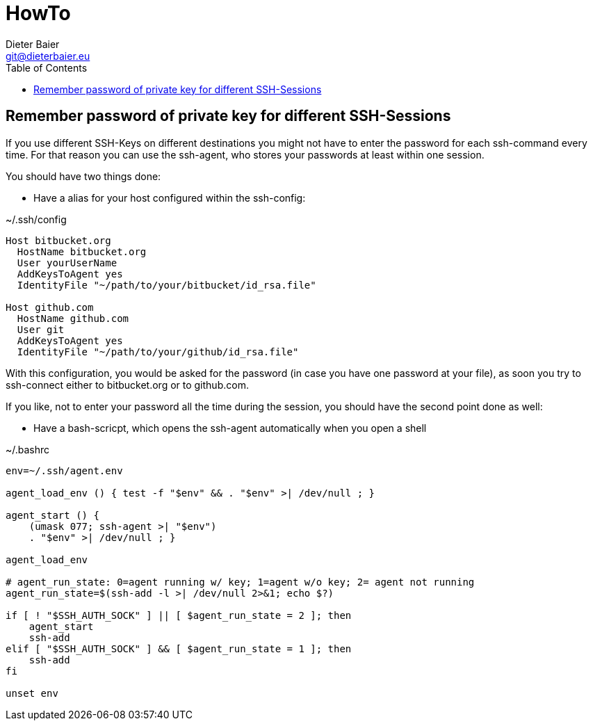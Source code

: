 = HowTo
Dieter Baier <git@dieterbaier.eu>
:toc:

== Remember password of private key for different SSH-Sessions
If you use different SSH-Keys on different destinations you might not have to enter the password for each ssh-command every time.
For that reason you can use the ssh-agent, who stores your passwords at least within one session.

You should have two things done:

* Have a alias for your host configured within the ssh-config: 

.~/.ssh/config
----
Host bitbucket.org
  HostName bitbucket.org
  User yourUserName
  AddKeysToAgent yes
  IdentityFile "~/path/to/your/bitbucket/id_rsa.file"

Host github.com
  HostName github.com
  User git
  AddKeysToAgent yes
  IdentityFile "~/path/to/your/github/id_rsa.file"
----
With this configuration, you would be asked for the password (in case you have one password at your file), as soon you try to ssh-connect either to bitbucket.org or to github.com.

If you like, not to enter your password all the time during the session, you should have the second point done as well:

* Have a bash-scricpt, which opens the ssh-agent automatically when you open a shell

.~/.bashrc
----
env=~/.ssh/agent.env

agent_load_env () { test -f "$env" && . "$env" >| /dev/null ; }

agent_start () {
    (umask 077; ssh-agent >| "$env")
    . "$env" >| /dev/null ; }

agent_load_env

# agent_run_state: 0=agent running w/ key; 1=agent w/o key; 2= agent not running
agent_run_state=$(ssh-add -l >| /dev/null 2>&1; echo $?)

if [ ! "$SSH_AUTH_SOCK" ] || [ $agent_run_state = 2 ]; then
    agent_start
    ssh-add
elif [ "$SSH_AUTH_SOCK" ] && [ $agent_run_state = 1 ]; then
    ssh-add
fi

unset env
----

